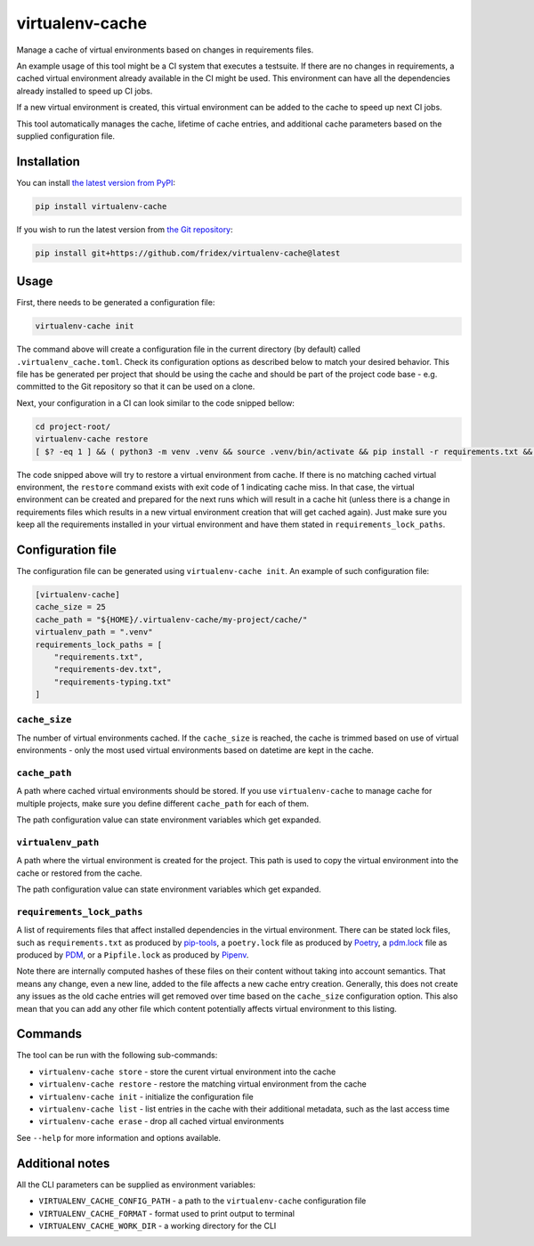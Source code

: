 virtualenv-cache
----------------

Manage a cache of virtual environments based on changes in requirements files.

An example usage of this tool might be a CI system that executes a testsuite.
If there are no changes in requirements, a cached virtual environment already
available in the CI might be used. This environment can have all the
dependencies already installed to speed up CI jobs.

If a new virtual environment is created, this virtual environment can be added
to the cache to speed up next CI jobs.

This tool automatically manages the cache, lifetime of cache entries, and
additional cache parameters based on the supplied configuration file.

Installation
============

You can install `the latest version from PyPI <https://pypi.org/project/virtualenv-cache>`__:

.. code-block:: console

  pip install virtualenv-cache

If you wish to run the latest version from `the Git repository <https://github.com/fridex/virtualenv-cache>`__:

.. code-block:: console

  pip install git+https://github.com/fridex/virtualenv-cache@latest

Usage
=====

First, there needs to be generated a configuration file:

.. code-block:: console

  virtualenv-cache init

The command above will create a configuration file in the current directory (by
default) called ``.virtualenv_cache.toml``. Check its configuration options as
described below to match your desired behavior. This file has be generated per
project that should be using the cache and should be part of the project code
base - e.g. committed to the Git repository so that it can be used on a clone.

Next, your configuration in a CI can look similar to the code snipped bellow:

.. code-block::

  cd project-root/
  virtualenv-cache restore
  [ $? -eq 1 ] && ( python3 -m venv .venv && source .venv/bin/activate && pip install -r requirements.txt && virtualenv-cache store )

The code snipped above will try to restore a virtual environment from cache.
If there is no matching cached virtual environment, the ``restore`` command
exists with exit code of 1 indicating cache miss. In that case, the virtual
environment can be created and prepared for the next runs which will result in
a cache hit (unless there is a change in requirements files which results in a
new virtual environment creation that will get cached again). Just make sure
you keep all the requirements installed in your virtual environment and have
them stated in ``requirements_lock_paths``.

Configuration file
==================

The configuration file can be generated using ``virtualenv-cache init``. An
example of such configuration file:

.. code-block:: toml

  [virtualenv-cache]
  cache_size = 25
  cache_path = "${HOME}/.virtualenv-cache/my-project/cache/"
  virtualenv_path = ".venv"
  requirements_lock_paths = [
      "requirements.txt",
      "requirements-dev.txt",
      "requirements-typing.txt"
  ]

``cache_size``
##############

The number of virtual environments cached. If the ``cache_size`` is reached,
the cache is trimmed based on use of virtual environments - only the most used
virtual environments based on datetime are kept in the cache.

``cache_path``
##############

A path where cached virtual environments should be stored. If you use
``virtualenv-cache`` to manage cache for multiple projects, make sure you
define different ``cache_path`` for each of them.

The path configuration value can state environment variables which get
expanded.

``virtualenv_path``
###################

A path where the virtual environment is created for the project. This path is
used to copy the virtual environment into the cache or restored from the cache.

The path configuration value can state environment variables which get
expanded.

``requirements_lock_paths``
###########################

A list of requirements files that affect installed dependencies in the virtual
environment. There can be stated lock files, such as ``requirements.txt`` as
produced by `pip-tools <https://pypi.org/project/pip-tools/>`__, a
``poetry.lock`` file as produced by `Poetry <https://python-poetry.org/>`__, a
`pdm.lock <https://pdm.fming.dev/>`__ file as produced by `PDM
<https://pdm.fming.dev/>`__, or a ``Pipfile.lock`` as produced by `Pipenv
<https://github.com/pypa/pipenv>`__.

Note there are internally computed hashes of these files on their content
without taking into account semantics. That means any change, even a new line,
added to the file affects a new cache entry creation. Generally, this does not
create any issues as the old cache entries will get removed over time based on
the ``cache_size`` configuration option. This also mean that you can add any
other file which content potentially affects virtual environment to this
listing.

Commands
========

The tool can be run with the following sub-commands:

* ``virtualenv-cache store`` - store the curent virtual environment into the cache
* ``virtualenv-cache restore`` - restore the matching virtual environment from the cache
* ``virtualenv-cache init`` - initialize the configuration file
* ``virtualenv-cache list`` - list entries in the cache with their additional
  metadata, such as the last access time
* ``virtualenv-cache erase`` - drop all cached virtual environments

See ``--help`` for more information and options available.

Additional notes
================

All the CLI parameters can be supplied as environment variables:

* ``VIRTUALENV_CACHE_CONFIG_PATH`` - a path to the ``virtualenv-cache`` configuration file
* ``VIRTUALENV_CACHE_FORMAT`` - format used to print output to terminal
* ``VIRTUALENV_CACHE_WORK_DIR`` - a working directory for the CLI

